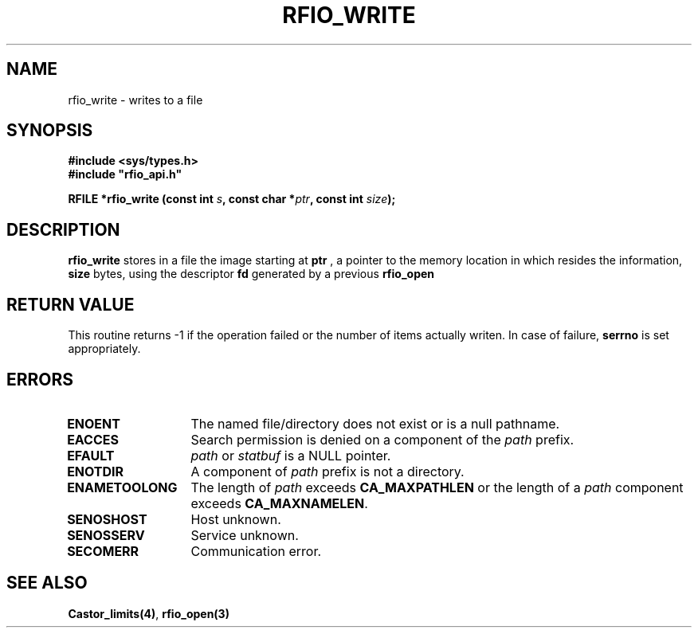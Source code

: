 .\"
.\" $Id: rfio_write.man,v 1.2 2000/07/07 14:20:04 jdurand Exp $
.\"
.\" @(#)$RCSfile: rfio_write.man,v $ $Revision: 1.2 $ $Date: 2000/07/07 14:20:04 $ CERN IT-PDP/DM Jean-Philippe Baud
.\" Copyright (C) 1999-2000 by CERN/IT/PDP/DM
.\" All rights reserved
.\"
.TH RFIO_WRITE 3 "$Date: 2000/07/07 14:20:04 $" CASTOR "Rfio Library Functions"
.SH NAME
rfio_write \- writes to a file
.SH SYNOPSIS
.B #include <sys/types.h>
.br
\fB#include "rfio_api.h"\fR
.sp
.BI "RFILE *rfio_write (const int " s ", const char *" ptr ", const int " size ");"
.SH DESCRIPTION
.B rfio_write
stores in a file the image starting at
.BI ptr
, a pointer to the memory location in which resides the information,
.BI size
bytes, using the descriptor
.BI fd
generated by a previous
.B rfio_open
.
.SH RETURN VALUE
This routine returns -1 if the operation failed or the number of items actually writen. In case of failure, 
.B serrno
is set appropriately.
.SH ERRORS
.TP 1.3i
.B ENOENT
The named file/directory does not exist or is a null pathname.
.TP
.B EACCES
Search permission is denied on a component of the
.I path
prefix.
.TP
.B EFAULT
.I path
or
.I statbuf
is a NULL pointer.
.TP
.B ENOTDIR
A component of
.I path
prefix is not a directory.
.TP
.B ENAMETOOLONG
The length of
.I path
exceeds
.B CA_MAXPATHLEN
or the length of a
.I path
component exceeds
.BR CA_MAXNAMELEN .
.TP
.B SENOSHOST
Host unknown.
.TP
.B SENOSSERV
Service unknown.
.TP
.B SECOMERR
Communication error.
.SH SEE ALSO
.BR Castor_limits(4) ,
.BR rfio_open(3)
